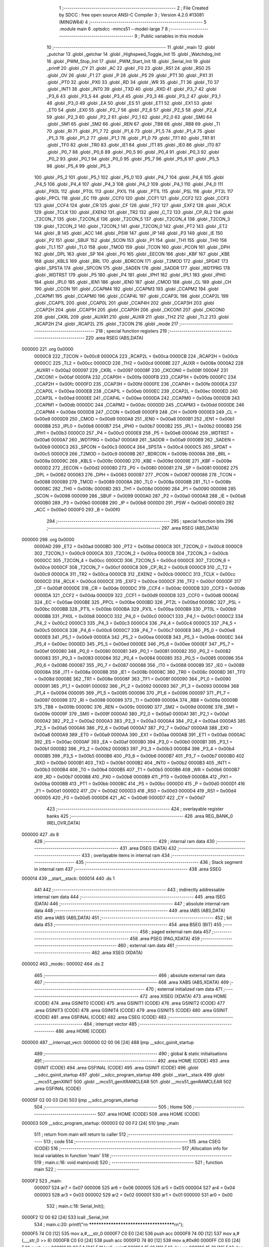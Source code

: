                                       1 ;--------------------------------------------------------
                                      2 ; File Created by SDCC : free open source ANSI-C Compiler
                                      3 ; Version 4.2.0 #13081 (MINGW64)
                                      4 ;--------------------------------------------------------
                                      5 	.module main
                                      6 	.optsdcc -mmcs51 --model-large
                                      7 	
                                      8 ;--------------------------------------------------------
                                      9 ; Public variables in this module
                                     10 ;--------------------------------------------------------
                                     11 	.globl _main
                                     12 	.globl _putchar
                                     13 	.globl _getchar
                                     14 	.globl _Highspeed_Toggle_Init
                                     15 	.globl _Watchdog_Init
                                     16 	.globl _PWM_Stop_Init
                                     17 	.globl _PWM_Start_Init
                                     18 	.globl _Serial_Init
                                     19 	.globl _printf
                                     20 	.globl _CY
                                     21 	.globl _AC
                                     22 	.globl _F0
                                     23 	.globl _RS1
                                     24 	.globl _RS0
                                     25 	.globl _OV
                                     26 	.globl _F1
                                     27 	.globl _P
                                     28 	.globl _PS
                                     29 	.globl _PT1
                                     30 	.globl _PX1
                                     31 	.globl _PT0
                                     32 	.globl _PX0
                                     33 	.globl _RD
                                     34 	.globl _WR
                                     35 	.globl _T1
                                     36 	.globl _T0
                                     37 	.globl _INT1
                                     38 	.globl _INT0
                                     39 	.globl _TXD
                                     40 	.globl _RXD
                                     41 	.globl _P3_7
                                     42 	.globl _P3_6
                                     43 	.globl _P3_5
                                     44 	.globl _P3_4
                                     45 	.globl _P3_3
                                     46 	.globl _P3_2
                                     47 	.globl _P3_1
                                     48 	.globl _P3_0
                                     49 	.globl _EA
                                     50 	.globl _ES
                                     51 	.globl _ET1
                                     52 	.globl _EX1
                                     53 	.globl _ET0
                                     54 	.globl _EX0
                                     55 	.globl _P2_7
                                     56 	.globl _P2_6
                                     57 	.globl _P2_5
                                     58 	.globl _P2_4
                                     59 	.globl _P2_3
                                     60 	.globl _P2_2
                                     61 	.globl _P2_1
                                     62 	.globl _P2_0
                                     63 	.globl _SM0
                                     64 	.globl _SM1
                                     65 	.globl _SM2
                                     66 	.globl _REN
                                     67 	.globl _TB8
                                     68 	.globl _RB8
                                     69 	.globl _TI
                                     70 	.globl _RI
                                     71 	.globl _P1_7
                                     72 	.globl _P1_6
                                     73 	.globl _P1_5
                                     74 	.globl _P1_4
                                     75 	.globl _P1_3
                                     76 	.globl _P1_2
                                     77 	.globl _P1_1
                                     78 	.globl _P1_0
                                     79 	.globl _TF1
                                     80 	.globl _TR1
                                     81 	.globl _TF0
                                     82 	.globl _TR0
                                     83 	.globl _IE1
                                     84 	.globl _IT1
                                     85 	.globl _IE0
                                     86 	.globl _IT0
                                     87 	.globl _P0_7
                                     88 	.globl _P0_6
                                     89 	.globl _P0_5
                                     90 	.globl _P0_4
                                     91 	.globl _P0_3
                                     92 	.globl _P0_2
                                     93 	.globl _P0_1
                                     94 	.globl _P0_0
                                     95 	.globl _P5_7
                                     96 	.globl _P5_6
                                     97 	.globl _P5_5
                                     98 	.globl _P5_4
                                     99 	.globl _P5_3
                                    100 	.globl _P5_2
                                    101 	.globl _P5_1
                                    102 	.globl _P5_0
                                    103 	.globl _P4_7
                                    104 	.globl _P4_6
                                    105 	.globl _P4_5
                                    106 	.globl _P4_4
                                    107 	.globl _P4_3
                                    108 	.globl _P4_2
                                    109 	.globl _P4_1
                                    110 	.globl _P4_0
                                    111 	.globl _PX0L
                                    112 	.globl _PT0L
                                    113 	.globl _PX1L
                                    114 	.globl _PT1L
                                    115 	.globl _PSL
                                    116 	.globl _PT2L
                                    117 	.globl _PPCL
                                    118 	.globl _EC
                                    119 	.globl _CCF0
                                    120 	.globl _CCF1
                                    121 	.globl _CCF2
                                    122 	.globl _CCF3
                                    123 	.globl _CCF4
                                    124 	.globl _CR
                                    125 	.globl _CF
                                    126 	.globl _TF2
                                    127 	.globl _EXF2
                                    128 	.globl _RCLK
                                    129 	.globl _TCLK
                                    130 	.globl _EXEN2
                                    131 	.globl _TR2
                                    132 	.globl _C_T2
                                    133 	.globl _CP_RL2
                                    134 	.globl _T2CON_7
                                    135 	.globl _T2CON_6
                                    136 	.globl _T2CON_5
                                    137 	.globl _T2CON_4
                                    138 	.globl _T2CON_3
                                    139 	.globl _T2CON_2
                                    140 	.globl _T2CON_1
                                    141 	.globl _T2CON_0
                                    142 	.globl _PT2
                                    143 	.globl _ET2
                                    144 	.globl _B
                                    145 	.globl _ACC
                                    146 	.globl _PSW
                                    147 	.globl _IP
                                    148 	.globl _P3
                                    149 	.globl _IE
                                    150 	.globl _P2
                                    151 	.globl _SBUF
                                    152 	.globl _SCON
                                    153 	.globl _P1
                                    154 	.globl _TH1
                                    155 	.globl _TH0
                                    156 	.globl _TL1
                                    157 	.globl _TL0
                                    158 	.globl _TMOD
                                    159 	.globl _TCON
                                    160 	.globl _PCON
                                    161 	.globl _DPH
                                    162 	.globl _DPL
                                    163 	.globl _SP
                                    164 	.globl _P0
                                    165 	.globl _EECON
                                    166 	.globl _KBF
                                    167 	.globl _KBE
                                    168 	.globl _KBLS
                                    169 	.globl _BRL
                                    170 	.globl _BDRCON
                                    171 	.globl _T2MOD
                                    172 	.globl _SPDAT
                                    173 	.globl _SPSTA
                                    174 	.globl _SPCON
                                    175 	.globl _SADEN
                                    176 	.globl _SADDR
                                    177 	.globl _WDTPRG
                                    178 	.globl _WDTRST
                                    179 	.globl _P5
                                    180 	.globl _P4
                                    181 	.globl _IPH1
                                    182 	.globl _IPL1
                                    183 	.globl _IPH0
                                    184 	.globl _IPL0
                                    185 	.globl _IEN1
                                    186 	.globl _IEN0
                                    187 	.globl _CMOD
                                    188 	.globl _CL
                                    189 	.globl _CH
                                    190 	.globl _CCON
                                    191 	.globl _CCAPM4
                                    192 	.globl _CCAPM3
                                    193 	.globl _CCAPM2
                                    194 	.globl _CCAPM1
                                    195 	.globl _CCAPM0
                                    196 	.globl _CCAP4L
                                    197 	.globl _CCAP3L
                                    198 	.globl _CCAP2L
                                    199 	.globl _CCAP1L
                                    200 	.globl _CCAP0L
                                    201 	.globl _CCAP4H
                                    202 	.globl _CCAP3H
                                    203 	.globl _CCAP2H
                                    204 	.globl _CCAP1H
                                    205 	.globl _CCAP0H
                                    206 	.globl _CKCON1
                                    207 	.globl _CKCON0
                                    208 	.globl _CKRL
                                    209 	.globl _AUXR1
                                    210 	.globl _AUXR
                                    211 	.globl _TH2
                                    212 	.globl _TL2
                                    213 	.globl _RCAP2H
                                    214 	.globl _RCAP2L
                                    215 	.globl _T2CON
                                    216 	.globl _mode
                                    217 ;--------------------------------------------------------
                                    218 ; special function registers
                                    219 ;--------------------------------------------------------
                                    220 	.area RSEG    (ABS,DATA)
      000000                        221 	.org 0x0000
                           0000C8   222 _T2CON	=	0x00c8
                           0000CA   223 _RCAP2L	=	0x00ca
                           0000CB   224 _RCAP2H	=	0x00cb
                           0000CC   225 _TL2	=	0x00cc
                           0000CD   226 _TH2	=	0x00cd
                           00008E   227 _AUXR	=	0x008e
                           0000A2   228 _AUXR1	=	0x00a2
                           000097   229 _CKRL	=	0x0097
                           00008F   230 _CKCON0	=	0x008f
                           0000AF   231 _CKCON1	=	0x00af
                           0000FA   232 _CCAP0H	=	0x00fa
                           0000FB   233 _CCAP1H	=	0x00fb
                           0000FC   234 _CCAP2H	=	0x00fc
                           0000FD   235 _CCAP3H	=	0x00fd
                           0000FE   236 _CCAP4H	=	0x00fe
                           0000EA   237 _CCAP0L	=	0x00ea
                           0000EB   238 _CCAP1L	=	0x00eb
                           0000EC   239 _CCAP2L	=	0x00ec
                           0000ED   240 _CCAP3L	=	0x00ed
                           0000EE   241 _CCAP4L	=	0x00ee
                           0000DA   242 _CCAPM0	=	0x00da
                           0000DB   243 _CCAPM1	=	0x00db
                           0000DC   244 _CCAPM2	=	0x00dc
                           0000DD   245 _CCAPM3	=	0x00dd
                           0000DE   246 _CCAPM4	=	0x00de
                           0000D8   247 _CCON	=	0x00d8
                           0000F9   248 _CH	=	0x00f9
                           0000E9   249 _CL	=	0x00e9
                           0000D9   250 _CMOD	=	0x00d9
                           0000A8   251 _IEN0	=	0x00a8
                           0000B1   252 _IEN1	=	0x00b1
                           0000B8   253 _IPL0	=	0x00b8
                           0000B7   254 _IPH0	=	0x00b7
                           0000B2   255 _IPL1	=	0x00b2
                           0000B3   256 _IPH1	=	0x00b3
                           0000C0   257 _P4	=	0x00c0
                           0000E8   258 _P5	=	0x00e8
                           0000A6   259 _WDTRST	=	0x00a6
                           0000A7   260 _WDTPRG	=	0x00a7
                           0000A9   261 _SADDR	=	0x00a9
                           0000B9   262 _SADEN	=	0x00b9
                           0000C3   263 _SPCON	=	0x00c3
                           0000C4   264 _SPSTA	=	0x00c4
                           0000C5   265 _SPDAT	=	0x00c5
                           0000C9   266 _T2MOD	=	0x00c9
                           00009B   267 _BDRCON	=	0x009b
                           00009A   268 _BRL	=	0x009a
                           00009C   269 _KBLS	=	0x009c
                           00009D   270 _KBE	=	0x009d
                           00009E   271 _KBF	=	0x009e
                           0000D2   272 _EECON	=	0x00d2
                           000080   273 _P0	=	0x0080
                           000081   274 _SP	=	0x0081
                           000082   275 _DPL	=	0x0082
                           000083   276 _DPH	=	0x0083
                           000087   277 _PCON	=	0x0087
                           000088   278 _TCON	=	0x0088
                           000089   279 _TMOD	=	0x0089
                           00008A   280 _TL0	=	0x008a
                           00008B   281 _TL1	=	0x008b
                           00008C   282 _TH0	=	0x008c
                           00008D   283 _TH1	=	0x008d
                           000090   284 _P1	=	0x0090
                           000098   285 _SCON	=	0x0098
                           000099   286 _SBUF	=	0x0099
                           0000A0   287 _P2	=	0x00a0
                           0000A8   288 _IE	=	0x00a8
                           0000B0   289 _P3	=	0x00b0
                           0000B8   290 _IP	=	0x00b8
                           0000D0   291 _PSW	=	0x00d0
                           0000E0   292 _ACC	=	0x00e0
                           0000F0   293 _B	=	0x00f0
                                    294 ;--------------------------------------------------------
                                    295 ; special function bits
                                    296 ;--------------------------------------------------------
                                    297 	.area RSEG    (ABS,DATA)
      000000                        298 	.org 0x0000
                           0000AD   299 _ET2	=	0x00ad
                           0000BD   300 _PT2	=	0x00bd
                           0000C8   301 _T2CON_0	=	0x00c8
                           0000C9   302 _T2CON_1	=	0x00c9
                           0000CA   303 _T2CON_2	=	0x00ca
                           0000CB   304 _T2CON_3	=	0x00cb
                           0000CC   305 _T2CON_4	=	0x00cc
                           0000CD   306 _T2CON_5	=	0x00cd
                           0000CE   307 _T2CON_6	=	0x00ce
                           0000CF   308 _T2CON_7	=	0x00cf
                           0000C8   309 _CP_RL2	=	0x00c8
                           0000C9   310 _C_T2	=	0x00c9
                           0000CA   311 _TR2	=	0x00ca
                           0000CB   312 _EXEN2	=	0x00cb
                           0000CC   313 _TCLK	=	0x00cc
                           0000CD   314 _RCLK	=	0x00cd
                           0000CE   315 _EXF2	=	0x00ce
                           0000CF   316 _TF2	=	0x00cf
                           0000DF   317 _CF	=	0x00df
                           0000DE   318 _CR	=	0x00de
                           0000DC   319 _CCF4	=	0x00dc
                           0000DB   320 _CCF3	=	0x00db
                           0000DA   321 _CCF2	=	0x00da
                           0000D9   322 _CCF1	=	0x00d9
                           0000D8   323 _CCF0	=	0x00d8
                           0000AE   324 _EC	=	0x00ae
                           0000BE   325 _PPCL	=	0x00be
                           0000BD   326 _PT2L	=	0x00bd
                           0000BC   327 _PSL	=	0x00bc
                           0000BB   328 _PT1L	=	0x00bb
                           0000BA   329 _PX1L	=	0x00ba
                           0000B9   330 _PT0L	=	0x00b9
                           0000B8   331 _PX0L	=	0x00b8
                           0000C0   332 _P4_0	=	0x00c0
                           0000C1   333 _P4_1	=	0x00c1
                           0000C2   334 _P4_2	=	0x00c2
                           0000C3   335 _P4_3	=	0x00c3
                           0000C4   336 _P4_4	=	0x00c4
                           0000C5   337 _P4_5	=	0x00c5
                           0000C6   338 _P4_6	=	0x00c6
                           0000C7   339 _P4_7	=	0x00c7
                           0000E8   340 _P5_0	=	0x00e8
                           0000E9   341 _P5_1	=	0x00e9
                           0000EA   342 _P5_2	=	0x00ea
                           0000EB   343 _P5_3	=	0x00eb
                           0000EC   344 _P5_4	=	0x00ec
                           0000ED   345 _P5_5	=	0x00ed
                           0000EE   346 _P5_6	=	0x00ee
                           0000EF   347 _P5_7	=	0x00ef
                           000080   348 _P0_0	=	0x0080
                           000081   349 _P0_1	=	0x0081
                           000082   350 _P0_2	=	0x0082
                           000083   351 _P0_3	=	0x0083
                           000084   352 _P0_4	=	0x0084
                           000085   353 _P0_5	=	0x0085
                           000086   354 _P0_6	=	0x0086
                           000087   355 _P0_7	=	0x0087
                           000088   356 _IT0	=	0x0088
                           000089   357 _IE0	=	0x0089
                           00008A   358 _IT1	=	0x008a
                           00008B   359 _IE1	=	0x008b
                           00008C   360 _TR0	=	0x008c
                           00008D   361 _TF0	=	0x008d
                           00008E   362 _TR1	=	0x008e
                           00008F   363 _TF1	=	0x008f
                           000090   364 _P1_0	=	0x0090
                           000091   365 _P1_1	=	0x0091
                           000092   366 _P1_2	=	0x0092
                           000093   367 _P1_3	=	0x0093
                           000094   368 _P1_4	=	0x0094
                           000095   369 _P1_5	=	0x0095
                           000096   370 _P1_6	=	0x0096
                           000097   371 _P1_7	=	0x0097
                           000098   372 _RI	=	0x0098
                           000099   373 _TI	=	0x0099
                           00009A   374 _RB8	=	0x009a
                           00009B   375 _TB8	=	0x009b
                           00009C   376 _REN	=	0x009c
                           00009D   377 _SM2	=	0x009d
                           00009E   378 _SM1	=	0x009e
                           00009F   379 _SM0	=	0x009f
                           0000A0   380 _P2_0	=	0x00a0
                           0000A1   381 _P2_1	=	0x00a1
                           0000A2   382 _P2_2	=	0x00a2
                           0000A3   383 _P2_3	=	0x00a3
                           0000A4   384 _P2_4	=	0x00a4
                           0000A5   385 _P2_5	=	0x00a5
                           0000A6   386 _P2_6	=	0x00a6
                           0000A7   387 _P2_7	=	0x00a7
                           0000A8   388 _EX0	=	0x00a8
                           0000A9   389 _ET0	=	0x00a9
                           0000AA   390 _EX1	=	0x00aa
                           0000AB   391 _ET1	=	0x00ab
                           0000AC   392 _ES	=	0x00ac
                           0000AF   393 _EA	=	0x00af
                           0000B0   394 _P3_0	=	0x00b0
                           0000B1   395 _P3_1	=	0x00b1
                           0000B2   396 _P3_2	=	0x00b2
                           0000B3   397 _P3_3	=	0x00b3
                           0000B4   398 _P3_4	=	0x00b4
                           0000B5   399 _P3_5	=	0x00b5
                           0000B6   400 _P3_6	=	0x00b6
                           0000B7   401 _P3_7	=	0x00b7
                           0000B0   402 _RXD	=	0x00b0
                           0000B1   403 _TXD	=	0x00b1
                           0000B2   404 _INT0	=	0x00b2
                           0000B3   405 _INT1	=	0x00b3
                           0000B4   406 _T0	=	0x00b4
                           0000B5   407 _T1	=	0x00b5
                           0000B6   408 _WR	=	0x00b6
                           0000B7   409 _RD	=	0x00b7
                           0000B8   410 _PX0	=	0x00b8
                           0000B9   411 _PT0	=	0x00b9
                           0000BA   412 _PX1	=	0x00ba
                           0000BB   413 _PT1	=	0x00bb
                           0000BC   414 _PS	=	0x00bc
                           0000D0   415 _P	=	0x00d0
                           0000D1   416 _F1	=	0x00d1
                           0000D2   417 _OV	=	0x00d2
                           0000D3   418 _RS0	=	0x00d3
                           0000D4   419 _RS1	=	0x00d4
                           0000D5   420 _F0	=	0x00d5
                           0000D6   421 _AC	=	0x00d6
                           0000D7   422 _CY	=	0x00d7
                                    423 ;--------------------------------------------------------
                                    424 ; overlayable register banks
                                    425 ;--------------------------------------------------------
                                    426 	.area REG_BANK_0	(REL,OVR,DATA)
      000000                        427 	.ds 8
                                    428 ;--------------------------------------------------------
                                    429 ; internal ram data
                                    430 ;--------------------------------------------------------
                                    431 	.area DSEG    (DATA)
                                    432 ;--------------------------------------------------------
                                    433 ; overlayable items in internal ram
                                    434 ;--------------------------------------------------------
                                    435 ;--------------------------------------------------------
                                    436 ; Stack segment in internal ram
                                    437 ;--------------------------------------------------------
                                    438 	.area	SSEG
      000014                        439 __start__stack:
      000014                        440 	.ds	1
                                    441 
                                    442 ;--------------------------------------------------------
                                    443 ; indirectly addressable internal ram data
                                    444 ;--------------------------------------------------------
                                    445 	.area ISEG    (DATA)
                                    446 ;--------------------------------------------------------
                                    447 ; absolute internal ram data
                                    448 ;--------------------------------------------------------
                                    449 	.area IABS    (ABS,DATA)
                                    450 	.area IABS    (ABS,DATA)
                                    451 ;--------------------------------------------------------
                                    452 ; bit data
                                    453 ;--------------------------------------------------------
                                    454 	.area BSEG    (BIT)
                                    455 ;--------------------------------------------------------
                                    456 ; paged external ram data
                                    457 ;--------------------------------------------------------
                                    458 	.area PSEG    (PAG,XDATA)
                                    459 ;--------------------------------------------------------
                                    460 ; external ram data
                                    461 ;--------------------------------------------------------
                                    462 	.area XSEG    (XDATA)
      000002                        463 _mode::
      000002                        464 	.ds 2
                                    465 ;--------------------------------------------------------
                                    466 ; absolute external ram data
                                    467 ;--------------------------------------------------------
                                    468 	.area XABS    (ABS,XDATA)
                                    469 ;--------------------------------------------------------
                                    470 ; external initialized ram data
                                    471 ;--------------------------------------------------------
                                    472 	.area XISEG   (XDATA)
                                    473 	.area HOME    (CODE)
                                    474 	.area GSINIT0 (CODE)
                                    475 	.area GSINIT1 (CODE)
                                    476 	.area GSINIT2 (CODE)
                                    477 	.area GSINIT3 (CODE)
                                    478 	.area GSINIT4 (CODE)
                                    479 	.area GSINIT5 (CODE)
                                    480 	.area GSINIT  (CODE)
                                    481 	.area GSFINAL (CODE)
                                    482 	.area CSEG    (CODE)
                                    483 ;--------------------------------------------------------
                                    484 ; interrupt vector
                                    485 ;--------------------------------------------------------
                                    486 	.area HOME    (CODE)
      000000                        487 __interrupt_vect:
      000000 02 00 06         [24]  488 	ljmp	__sdcc_gsinit_startup
                                    489 ;--------------------------------------------------------
                                    490 ; global & static initialisations
                                    491 ;--------------------------------------------------------
                                    492 	.area HOME    (CODE)
                                    493 	.area GSINIT  (CODE)
                                    494 	.area GSFINAL (CODE)
                                    495 	.area GSINIT  (CODE)
                                    496 	.globl __sdcc_gsinit_startup
                                    497 	.globl __sdcc_program_startup
                                    498 	.globl __start__stack
                                    499 	.globl __mcs51_genXINIT
                                    500 	.globl __mcs51_genXRAMCLEAR
                                    501 	.globl __mcs51_genRAMCLEAR
                                    502 	.area GSFINAL (CODE)
      00005F 02 00 03         [24]  503 	ljmp	__sdcc_program_startup
                                    504 ;--------------------------------------------------------
                                    505 ; Home
                                    506 ;--------------------------------------------------------
                                    507 	.area HOME    (CODE)
                                    508 	.area HOME    (CODE)
      000003                        509 __sdcc_program_startup:
      000003 02 00 F2         [24]  510 	ljmp	_main
                                    511 ;	return from main will return to caller
                                    512 ;--------------------------------------------------------
                                    513 ; code
                                    514 ;--------------------------------------------------------
                                    515 	.area CSEG    (CODE)
                                    516 ;------------------------------------------------------------
                                    517 ;Allocation info for local variables in function 'main'
                                    518 ;------------------------------------------------------------
                                    519 ;	main.c:16: void main(void)
                                    520 ;	-----------------------------------------
                                    521 ;	 function main
                                    522 ;	-----------------------------------------
      0000F2                        523 _main:
                           000007   524 	ar7 = 0x07
                           000006   525 	ar6 = 0x06
                           000005   526 	ar5 = 0x05
                           000004   527 	ar4 = 0x04
                           000003   528 	ar3 = 0x03
                           000002   529 	ar2 = 0x02
                           000001   530 	ar1 = 0x01
                           000000   531 	ar0 = 0x00
                                    532 ;	main.c:18: Serial_Init();
      0000F2 12 00 62         [24]  533 	lcall	_Serial_Init
                                    534 ;	main.c:20: printf("\r\n ***************************************\r\n");
      0000F5 74 C0            [12]  535 	mov	a,#___str_0
      0000F7 C0 E0            [24]  536 	push	acc
      0000F9 74 0D            [12]  537 	mov	a,#(___str_0 >> 8)
      0000FB C0 E0            [24]  538 	push	acc
      0000FD 74 80            [12]  539 	mov	a,#0x80
      0000FF C0 E0            [24]  540 	push	acc
      000101 12 03 54         [24]  541 	lcall	_printf
      000104 15 81            [12]  542 	dec	sp
      000106 15 81            [12]  543 	dec	sp
      000108 15 81            [12]  544 	dec	sp
                                    545 ;	main.c:21: printf("\r\n Press 1 to start PWM signal\r\n");
      00010A 74 ED            [12]  546 	mov	a,#___str_1
      00010C C0 E0            [24]  547 	push	acc
      00010E 74 0D            [12]  548 	mov	a,#(___str_1 >> 8)
      000110 C0 E0            [24]  549 	push	acc
      000112 74 80            [12]  550 	mov	a,#0x80
      000114 C0 E0            [24]  551 	push	acc
      000116 12 03 54         [24]  552 	lcall	_printf
      000119 15 81            [12]  553 	dec	sp
      00011B 15 81            [12]  554 	dec	sp
      00011D 15 81            [12]  555 	dec	sp
                                    556 ;	main.c:22: printf("\r\n Press 2 to stop PWM signal\r\n");
      00011F 74 0E            [12]  557 	mov	a,#___str_2
      000121 C0 E0            [24]  558 	push	acc
      000123 74 0E            [12]  559 	mov	a,#(___str_2 >> 8)
      000125 C0 E0            [24]  560 	push	acc
      000127 74 80            [12]  561 	mov	a,#0x80
      000129 C0 E0            [24]  562 	push	acc
      00012B 12 03 54         [24]  563 	lcall	_printf
      00012E 15 81            [12]  564 	dec	sp
      000130 15 81            [12]  565 	dec	sp
      000132 15 81            [12]  566 	dec	sp
                                    567 ;	main.c:23: printf("\r\n Press 3 to start Watch Dog Timer\r\n");
      000134 74 2E            [12]  568 	mov	a,#___str_3
      000136 C0 E0            [24]  569 	push	acc
      000138 74 0E            [12]  570 	mov	a,#(___str_3 >> 8)
      00013A C0 E0            [24]  571 	push	acc
      00013C 74 80            [12]  572 	mov	a,#0x80
      00013E C0 E0            [24]  573 	push	acc
      000140 12 03 54         [24]  574 	lcall	_printf
      000143 15 81            [12]  575 	dec	sp
      000145 15 81            [12]  576 	dec	sp
      000147 15 81            [12]  577 	dec	sp
                                    578 ;	main.c:24: printf("\r\n Press 4 to set the minimum frequency\r\n"); //1.8
      000149 74 54            [12]  579 	mov	a,#___str_4
      00014B C0 E0            [24]  580 	push	acc
      00014D 74 0E            [12]  581 	mov	a,#(___str_4 >> 8)
      00014F C0 E0            [24]  582 	push	acc
      000151 74 80            [12]  583 	mov	a,#0x80
      000153 C0 E0            [24]  584 	push	acc
      000155 12 03 54         [24]  585 	lcall	_printf
      000158 15 81            [12]  586 	dec	sp
      00015A 15 81            [12]  587 	dec	sp
      00015C 15 81            [12]  588 	dec	sp
                                    589 ;	main.c:25: printf("\r\n Press 5 to set the maximum frequency\r\n");
      00015E 74 7E            [12]  590 	mov	a,#___str_5
      000160 C0 E0            [24]  591 	push	acc
      000162 74 0E            [12]  592 	mov	a,#(___str_5 >> 8)
      000164 C0 E0            [24]  593 	push	acc
      000166 74 80            [12]  594 	mov	a,#0x80
      000168 C0 E0            [24]  595 	push	acc
      00016A 12 03 54         [24]  596 	lcall	_printf
      00016D 15 81            [12]  597 	dec	sp
      00016F 15 81            [12]  598 	dec	sp
      000171 15 81            [12]  599 	dec	sp
                                    600 ;	main.c:26: printf("\r\n Press 6 to go to Idle Mode\r\n"); //
      000173 74 A8            [12]  601 	mov	a,#___str_6
      000175 C0 E0            [24]  602 	push	acc
      000177 74 0E            [12]  603 	mov	a,#(___str_6 >> 8)
      000179 C0 E0            [24]  604 	push	acc
      00017B 74 80            [12]  605 	mov	a,#0x80
      00017D C0 E0            [24]  606 	push	acc
      00017F 12 03 54         [24]  607 	lcall	_printf
      000182 15 81            [12]  608 	dec	sp
      000184 15 81            [12]  609 	dec	sp
      000186 15 81            [12]  610 	dec	sp
                                    611 ;	main.c:27: printf("\r\n Press 7 to set to Power Down Mode\r\n");
      000188 74 C8            [12]  612 	mov	a,#___str_7
      00018A C0 E0            [24]  613 	push	acc
      00018C 74 0E            [12]  614 	mov	a,#(___str_7 >> 8)
      00018E C0 E0            [24]  615 	push	acc
      000190 74 80            [12]  616 	mov	a,#0x80
      000192 C0 E0            [24]  617 	push	acc
      000194 12 03 54         [24]  618 	lcall	_printf
      000197 15 81            [12]  619 	dec	sp
      000199 15 81            [12]  620 	dec	sp
      00019B 15 81            [12]  621 	dec	sp
                                    622 ;	main.c:28: printf("\r\n Press 8 to set to High Speed Mode\r\n");
      00019D 74 EF            [12]  623 	mov	a,#___str_8
      00019F C0 E0            [24]  624 	push	acc
      0001A1 74 0E            [12]  625 	mov	a,#(___str_8 >> 8)
      0001A3 C0 E0            [24]  626 	push	acc
      0001A5 74 80            [12]  627 	mov	a,#0x80
      0001A7 C0 E0            [24]  628 	push	acc
      0001A9 12 03 54         [24]  629 	lcall	_printf
      0001AC 15 81            [12]  630 	dec	sp
      0001AE 15 81            [12]  631 	dec	sp
      0001B0 15 81            [12]  632 	dec	sp
                                    633 ;	main.c:29: printf("\r\n ***************************************\r\n");
      0001B2 74 C0            [12]  634 	mov	a,#___str_0
      0001B4 C0 E0            [24]  635 	push	acc
      0001B6 74 0D            [12]  636 	mov	a,#(___str_0 >> 8)
      0001B8 C0 E0            [24]  637 	push	acc
      0001BA 74 80            [12]  638 	mov	a,#0x80
      0001BC C0 E0            [24]  639 	push	acc
      0001BE 12 03 54         [24]  640 	lcall	_printf
      0001C1 15 81            [12]  641 	dec	sp
      0001C3 15 81            [12]  642 	dec	sp
      0001C5 15 81            [12]  643 	dec	sp
                                    644 ;	main.c:32: while(1)
      0001C7                        645 00111$:
                                    646 ;	main.c:35: CKCON0 = 0X1F;
      0001C7 75 8F 1F         [24]  647 	mov	_CKCON0,#0x1f
                                    648 ;	main.c:36: mode = getchar();
      0001CA 12 00 C5         [24]  649 	lcall	_getchar
      0001CD AE 82            [24]  650 	mov	r6,dpl
      0001CF AF 83            [24]  651 	mov	r7,dph
      0001D1 90 00 02         [24]  652 	mov	dptr,#_mode
      0001D4 EE               [12]  653 	mov	a,r6
      0001D5 F0               [24]  654 	movx	@dptr,a
      0001D6 EF               [12]  655 	mov	a,r7
      0001D7 A3               [24]  656 	inc	dptr
      0001D8 F0               [24]  657 	movx	@dptr,a
                                    658 ;	main.c:37: putchar(mode);
      0001D9 8E 82            [24]  659 	mov	dpl,r6
      0001DB 8F 83            [24]  660 	mov	dph,r7
      0001DD 12 00 D3         [24]  661 	lcall	_putchar
                                    662 ;	main.c:39: switch(mode)
      0001E0 90 00 02         [24]  663 	mov	dptr,#_mode
      0001E3 E0               [24]  664 	movx	a,@dptr
      0001E4 FE               [12]  665 	mov	r6,a
      0001E5 A3               [24]  666 	inc	dptr
      0001E6 E0               [24]  667 	movx	a,@dptr
      0001E7 FF               [12]  668 	mov	r7,a
      0001E8 C3               [12]  669 	clr	c
      0001E9 EE               [12]  670 	mov	a,r6
      0001EA 94 31            [12]  671 	subb	a,#0x31
      0001EC EF               [12]  672 	mov	a,r7
      0001ED 64 80            [12]  673 	xrl	a,#0x80
      0001EF 94 80            [12]  674 	subb	a,#0x80
      0001F1 50 03            [24]  675 	jnc	00127$
      0001F3 02 02 FA         [24]  676 	ljmp	00109$
      0001F6                        677 00127$:
      0001F6 C3               [12]  678 	clr	c
      0001F7 74 38            [12]  679 	mov	a,#0x38
      0001F9 9E               [12]  680 	subb	a,r6
      0001FA 74 80            [12]  681 	mov	a,#(0x00 ^ 0x80)
      0001FC 8F F0            [24]  682 	mov	b,r7
      0001FE 63 F0 80         [24]  683 	xrl	b,#0x80
      000201 95 F0            [12]  684 	subb	a,b
      000203 50 03            [24]  685 	jnc	00128$
      000205 02 02 FA         [24]  686 	ljmp	00109$
      000208                        687 00128$:
      000208 EE               [12]  688 	mov	a,r6
      000209 24 CF            [12]  689 	add	a,#0xcf
      00020B FE               [12]  690 	mov	r6,a
      00020C 24 0A            [12]  691 	add	a,#(00129$-3-.)
      00020E 83               [24]  692 	movc	a,@a+pc
      00020F F5 82            [12]  693 	mov	dpl,a
      000211 EE               [12]  694 	mov	a,r6
      000212 24 0C            [12]  695 	add	a,#(00130$-3-.)
      000214 83               [24]  696 	movc	a,@a+pc
      000215 F5 83            [12]  697 	mov	dph,a
      000217 E4               [12]  698 	clr	a
      000218 73               [24]  699 	jmp	@a+dptr
      000219                        700 00129$:
      000219 29                     701 	.db	00101$
      00021A 44                     702 	.db	00102$
      00021B 5F                     703 	.db	00103$
      00021C 7A                     704 	.db	00104$
      00021D 94                     705 	.db	00105$
      00021E AE                     706 	.db	00106$
      00021F C8                     707 	.db	00107$
      000220 E2                     708 	.db	00108$
      000221                        709 00130$:
      000221 02                     710 	.db	00101$>>8
      000222 02                     711 	.db	00102$>>8
      000223 02                     712 	.db	00103$>>8
      000224 02                     713 	.db	00104$>>8
      000225 02                     714 	.db	00105$>>8
      000226 02                     715 	.db	00106$>>8
      000227 02                     716 	.db	00107$>>8
      000228 02                     717 	.db	00108$>>8
                                    718 ;	main.c:41: case '1':
      000229                        719 00101$:
                                    720 ;	main.c:42: printf("PWM Mode activated\r\n");
      000229 74 16            [12]  721 	mov	a,#___str_9
      00022B C0 E0            [24]  722 	push	acc
      00022D 74 0F            [12]  723 	mov	a,#(___str_9 >> 8)
      00022F C0 E0            [24]  724 	push	acc
      000231 74 80            [12]  725 	mov	a,#0x80
      000233 C0 E0            [24]  726 	push	acc
      000235 12 03 54         [24]  727 	lcall	_printf
      000238 15 81            [12]  728 	dec	sp
      00023A 15 81            [12]  729 	dec	sp
      00023C 15 81            [12]  730 	dec	sp
                                    731 ;	main.c:43: PWM_Start_Init();
      00023E 12 00 76         [24]  732 	lcall	_PWM_Start_Init
                                    733 ;	main.c:44: break;
      000241 02 02 FA         [24]  734 	ljmp	00109$
                                    735 ;	main.c:45: case '2':
      000244                        736 00102$:
                                    737 ;	main.c:46: printf("PWM Mode ended\r\n");
      000244 74 2B            [12]  738 	mov	a,#___str_10
      000246 C0 E0            [24]  739 	push	acc
      000248 74 0F            [12]  740 	mov	a,#(___str_10 >> 8)
      00024A C0 E0            [24]  741 	push	acc
      00024C 74 80            [12]  742 	mov	a,#0x80
      00024E C0 E0            [24]  743 	push	acc
      000250 12 03 54         [24]  744 	lcall	_printf
      000253 15 81            [12]  745 	dec	sp
      000255 15 81            [12]  746 	dec	sp
      000257 15 81            [12]  747 	dec	sp
                                    748 ;	main.c:47: PWM_Stop_Init();
      000259 12 00 8B         [24]  749 	lcall	_PWM_Stop_Init
                                    750 ;	main.c:48: break;
      00025C 02 02 FA         [24]  751 	ljmp	00109$
                                    752 ;	main.c:49: case '3':
      00025F                        753 00103$:
                                    754 ;	main.c:50: printf("Watchdog Timer activated\r\n");
      00025F 74 3C            [12]  755 	mov	a,#___str_11
      000261 C0 E0            [24]  756 	push	acc
      000263 74 0F            [12]  757 	mov	a,#(___str_11 >> 8)
      000265 C0 E0            [24]  758 	push	acc
      000267 74 80            [12]  759 	mov	a,#0x80
      000269 C0 E0            [24]  760 	push	acc
      00026B 12 03 54         [24]  761 	lcall	_printf
      00026E 15 81            [12]  762 	dec	sp
      000270 15 81            [12]  763 	dec	sp
      000272 15 81            [12]  764 	dec	sp
                                    765 ;	main.c:51: Watchdog_Init();
      000274 12 00 AF         [24]  766 	lcall	_Watchdog_Init
                                    767 ;	main.c:52: break;
      000277 02 02 FA         [24]  768 	ljmp	00109$
                                    769 ;	main.c:53: case '4':
      00027A                        770 00104$:
                                    771 ;	main.c:54: printf("Minimum Frequency set\r\n");
      00027A 74 57            [12]  772 	mov	a,#___str_12
      00027C C0 E0            [24]  773 	push	acc
      00027E 74 0F            [12]  774 	mov	a,#(___str_12 >> 8)
      000280 C0 E0            [24]  775 	push	acc
      000282 74 80            [12]  776 	mov	a,#0x80
      000284 C0 E0            [24]  777 	push	acc
      000286 12 03 54         [24]  778 	lcall	_printf
      000289 15 81            [12]  779 	dec	sp
      00028B 15 81            [12]  780 	dec	sp
      00028D 15 81            [12]  781 	dec	sp
                                    782 ;	main.c:55: CKRL = 0x00;
      00028F 75 97 00         [24]  783 	mov	_CKRL,#0x00
                                    784 ;	main.c:56: break;
                                    785 ;	main.c:57: case '5':
      000292 80 66            [24]  786 	sjmp	00109$
      000294                        787 00105$:
                                    788 ;	main.c:58: printf("Maximum Frequency set\r\n");
      000294 74 6F            [12]  789 	mov	a,#___str_13
      000296 C0 E0            [24]  790 	push	acc
      000298 74 0F            [12]  791 	mov	a,#(___str_13 >> 8)
      00029A C0 E0            [24]  792 	push	acc
      00029C 74 80            [12]  793 	mov	a,#0x80
      00029E C0 E0            [24]  794 	push	acc
      0002A0 12 03 54         [24]  795 	lcall	_printf
      0002A3 15 81            [12]  796 	dec	sp
      0002A5 15 81            [12]  797 	dec	sp
      0002A7 15 81            [12]  798 	dec	sp
                                    799 ;	main.c:59: CKRL = 0xFF;
      0002A9 75 97 FF         [24]  800 	mov	_CKRL,#0xff
                                    801 ;	main.c:60: break;
                                    802 ;	main.c:61: case '6':
      0002AC 80 4C            [24]  803 	sjmp	00109$
      0002AE                        804 00106$:
                                    805 ;	main.c:62: printf("Idle Mode activated\r\n");
      0002AE 74 87            [12]  806 	mov	a,#___str_14
      0002B0 C0 E0            [24]  807 	push	acc
      0002B2 74 0F            [12]  808 	mov	a,#(___str_14 >> 8)
      0002B4 C0 E0            [24]  809 	push	acc
      0002B6 74 80            [12]  810 	mov	a,#0x80
      0002B8 C0 E0            [24]  811 	push	acc
      0002BA 12 03 54         [24]  812 	lcall	_printf
      0002BD 15 81            [12]  813 	dec	sp
      0002BF 15 81            [12]  814 	dec	sp
      0002C1 15 81            [12]  815 	dec	sp
                                    816 ;	main.c:63: PCON = 0x01;
      0002C3 75 87 01         [24]  817 	mov	_PCON,#0x01
                                    818 ;	main.c:64: break;
                                    819 ;	main.c:65: case '7':
      0002C6 80 32            [24]  820 	sjmp	00109$
      0002C8                        821 00107$:
                                    822 ;	main.c:66: printf("Power Down Mode activated\r\n");
      0002C8 74 9D            [12]  823 	mov	a,#___str_15
      0002CA C0 E0            [24]  824 	push	acc
      0002CC 74 0F            [12]  825 	mov	a,#(___str_15 >> 8)
      0002CE C0 E0            [24]  826 	push	acc
      0002D0 74 80            [12]  827 	mov	a,#0x80
      0002D2 C0 E0            [24]  828 	push	acc
      0002D4 12 03 54         [24]  829 	lcall	_printf
      0002D7 15 81            [12]  830 	dec	sp
      0002D9 15 81            [12]  831 	dec	sp
      0002DB 15 81            [12]  832 	dec	sp
                                    833 ;	main.c:67: PCON = 0x02;
      0002DD 75 87 02         [24]  834 	mov	_PCON,#0x02
                                    835 ;	main.c:68: break;
                                    836 ;	main.c:69: case '8':
      0002E0 80 18            [24]  837 	sjmp	00109$
      0002E2                        838 00108$:
                                    839 ;	main.c:70: printf("High Speed Mode activated\r\n");
      0002E2 74 B9            [12]  840 	mov	a,#___str_16
      0002E4 C0 E0            [24]  841 	push	acc
      0002E6 74 0F            [12]  842 	mov	a,#(___str_16 >> 8)
      0002E8 C0 E0            [24]  843 	push	acc
      0002EA 74 80            [12]  844 	mov	a,#0x80
      0002EC C0 E0            [24]  845 	push	acc
      0002EE 12 03 54         [24]  846 	lcall	_printf
      0002F1 15 81            [12]  847 	dec	sp
      0002F3 15 81            [12]  848 	dec	sp
      0002F5 15 81            [12]  849 	dec	sp
                                    850 ;	main.c:71: Highspeed_Toggle_Init();
      0002F7 12 00 9A         [24]  851 	lcall	_Highspeed_Toggle_Init
                                    852 ;	main.c:74: }
      0002FA                        853 00109$:
                                    854 ;	main.c:75: mode ='0';//clearing modes
      0002FA 90 00 02         [24]  855 	mov	dptr,#_mode
      0002FD 74 30            [12]  856 	mov	a,#0x30
      0002FF F0               [24]  857 	movx	@dptr,a
      000300 E4               [12]  858 	clr	a
      000301 A3               [24]  859 	inc	dptr
      000302 F0               [24]  860 	movx	@dptr,a
                                    861 ;	main.c:77: }
      000303 02 01 C7         [24]  862 	ljmp	00111$
                                    863 	.area CSEG    (CODE)
                                    864 	.area CONST   (CODE)
                                    865 	.area CONST   (CODE)
      000DC0                        866 ___str_0:
      000DC0 0D                     867 	.db 0x0d
      000DC1 0A                     868 	.db 0x0a
      000DC2 20 2A 2A 2A 2A 2A 2A   869 	.ascii " ***************************************"
             2A 2A 2A 2A 2A 2A 2A
             2A 2A 2A 2A 2A 2A 2A
             2A 2A 2A 2A 2A 2A 2A
             2A 2A 2A 2A 2A 2A 2A
             2A 2A 2A 2A 2A
      000DEA 0D                     870 	.db 0x0d
      000DEB 0A                     871 	.db 0x0a
      000DEC 00                     872 	.db 0x00
                                    873 	.area CSEG    (CODE)
                                    874 	.area CONST   (CODE)
      000DED                        875 ___str_1:
      000DED 0D                     876 	.db 0x0d
      000DEE 0A                     877 	.db 0x0a
      000DEF 20 50 72 65 73 73 20   878 	.ascii " Press 1 to start PWM signal"
             31 20 74 6F 20 73 74
             61 72 74 20 50 57 4D
             20 73 69 67 6E 61 6C
      000E0B 0D                     879 	.db 0x0d
      000E0C 0A                     880 	.db 0x0a
      000E0D 00                     881 	.db 0x00
                                    882 	.area CSEG    (CODE)
                                    883 	.area CONST   (CODE)
      000E0E                        884 ___str_2:
      000E0E 0D                     885 	.db 0x0d
      000E0F 0A                     886 	.db 0x0a
      000E10 20 50 72 65 73 73 20   887 	.ascii " Press 2 to stop PWM signal"
             32 20 74 6F 20 73 74
             6F 70 20 50 57 4D 20
             73 69 67 6E 61 6C
      000E2B 0D                     888 	.db 0x0d
      000E2C 0A                     889 	.db 0x0a
      000E2D 00                     890 	.db 0x00
                                    891 	.area CSEG    (CODE)
                                    892 	.area CONST   (CODE)
      000E2E                        893 ___str_3:
      000E2E 0D                     894 	.db 0x0d
      000E2F 0A                     895 	.db 0x0a
      000E30 20 50 72 65 73 73 20   896 	.ascii " Press 3 to start Watch Dog Timer"
             33 20 74 6F 20 73 74
             61 72 74 20 57 61 74
             63 68 20 44 6F 67 20
             54 69 6D 65 72
      000E51 0D                     897 	.db 0x0d
      000E52 0A                     898 	.db 0x0a
      000E53 00                     899 	.db 0x00
                                    900 	.area CSEG    (CODE)
                                    901 	.area CONST   (CODE)
      000E54                        902 ___str_4:
      000E54 0D                     903 	.db 0x0d
      000E55 0A                     904 	.db 0x0a
      000E56 20 50 72 65 73 73 20   905 	.ascii " Press 4 to set the minimum frequency"
             34 20 74 6F 20 73 65
             74 20 74 68 65 20 6D
             69 6E 69 6D 75 6D 20
             66 72 65 71 75 65 6E
             63 79
      000E7B 0D                     906 	.db 0x0d
      000E7C 0A                     907 	.db 0x0a
      000E7D 00                     908 	.db 0x00
                                    909 	.area CSEG    (CODE)
                                    910 	.area CONST   (CODE)
      000E7E                        911 ___str_5:
      000E7E 0D                     912 	.db 0x0d
      000E7F 0A                     913 	.db 0x0a
      000E80 20 50 72 65 73 73 20   914 	.ascii " Press 5 to set the maximum frequency"
             35 20 74 6F 20 73 65
             74 20 74 68 65 20 6D
             61 78 69 6D 75 6D 20
             66 72 65 71 75 65 6E
             63 79
      000EA5 0D                     915 	.db 0x0d
      000EA6 0A                     916 	.db 0x0a
      000EA7 00                     917 	.db 0x00
                                    918 	.area CSEG    (CODE)
                                    919 	.area CONST   (CODE)
      000EA8                        920 ___str_6:
      000EA8 0D                     921 	.db 0x0d
      000EA9 0A                     922 	.db 0x0a
      000EAA 20 50 72 65 73 73 20   923 	.ascii " Press 6 to go to Idle Mode"
             36 20 74 6F 20 67 6F
             20 74 6F 20 49 64 6C
             65 20 4D 6F 64 65
      000EC5 0D                     924 	.db 0x0d
      000EC6 0A                     925 	.db 0x0a
      000EC7 00                     926 	.db 0x00
                                    927 	.area CSEG    (CODE)
                                    928 	.area CONST   (CODE)
      000EC8                        929 ___str_7:
      000EC8 0D                     930 	.db 0x0d
      000EC9 0A                     931 	.db 0x0a
      000ECA 20 50 72 65 73 73 20   932 	.ascii " Press 7 to set to Power Down Mode"
             37 20 74 6F 20 73 65
             74 20 74 6F 20 50 6F
             77 65 72 20 44 6F 77
             6E 20 4D 6F 64 65
      000EEC 0D                     933 	.db 0x0d
      000EED 0A                     934 	.db 0x0a
      000EEE 00                     935 	.db 0x00
                                    936 	.area CSEG    (CODE)
                                    937 	.area CONST   (CODE)
      000EEF                        938 ___str_8:
      000EEF 0D                     939 	.db 0x0d
      000EF0 0A                     940 	.db 0x0a
      000EF1 20 50 72 65 73 73 20   941 	.ascii " Press 8 to set to High Speed Mode"
             38 20 74 6F 20 73 65
             74 20 74 6F 20 48 69
             67 68 20 53 70 65 65
             64 20 4D 6F 64 65
      000F13 0D                     942 	.db 0x0d
      000F14 0A                     943 	.db 0x0a
      000F15 00                     944 	.db 0x00
                                    945 	.area CSEG    (CODE)
                                    946 	.area CONST   (CODE)
      000F16                        947 ___str_9:
      000F16 50 57 4D 20 4D 6F 64   948 	.ascii "PWM Mode activated"
             65 20 61 63 74 69 76
             61 74 65 64
      000F28 0D                     949 	.db 0x0d
      000F29 0A                     950 	.db 0x0a
      000F2A 00                     951 	.db 0x00
                                    952 	.area CSEG    (CODE)
                                    953 	.area CONST   (CODE)
      000F2B                        954 ___str_10:
      000F2B 50 57 4D 20 4D 6F 64   955 	.ascii "PWM Mode ended"
             65 20 65 6E 64 65 64
      000F39 0D                     956 	.db 0x0d
      000F3A 0A                     957 	.db 0x0a
      000F3B 00                     958 	.db 0x00
                                    959 	.area CSEG    (CODE)
                                    960 	.area CONST   (CODE)
      000F3C                        961 ___str_11:
      000F3C 57 61 74 63 68 64 6F   962 	.ascii "Watchdog Timer activated"
             67 20 54 69 6D 65 72
             20 61 63 74 69 76 61
             74 65 64
      000F54 0D                     963 	.db 0x0d
      000F55 0A                     964 	.db 0x0a
      000F56 00                     965 	.db 0x00
                                    966 	.area CSEG    (CODE)
                                    967 	.area CONST   (CODE)
      000F57                        968 ___str_12:
      000F57 4D 69 6E 69 6D 75 6D   969 	.ascii "Minimum Frequency set"
             20 46 72 65 71 75 65
             6E 63 79 20 73 65 74
      000F6C 0D                     970 	.db 0x0d
      000F6D 0A                     971 	.db 0x0a
      000F6E 00                     972 	.db 0x00
                                    973 	.area CSEG    (CODE)
                                    974 	.area CONST   (CODE)
      000F6F                        975 ___str_13:
      000F6F 4D 61 78 69 6D 75 6D   976 	.ascii "Maximum Frequency set"
             20 46 72 65 71 75 65
             6E 63 79 20 73 65 74
      000F84 0D                     977 	.db 0x0d
      000F85 0A                     978 	.db 0x0a
      000F86 00                     979 	.db 0x00
                                    980 	.area CSEG    (CODE)
                                    981 	.area CONST   (CODE)
      000F87                        982 ___str_14:
      000F87 49 64 6C 65 20 4D 6F   983 	.ascii "Idle Mode activated"
             64 65 20 61 63 74 69
             76 61 74 65 64
      000F9A 0D                     984 	.db 0x0d
      000F9B 0A                     985 	.db 0x0a
      000F9C 00                     986 	.db 0x00
                                    987 	.area CSEG    (CODE)
                                    988 	.area CONST   (CODE)
      000F9D                        989 ___str_15:
      000F9D 50 6F 77 65 72 20 44   990 	.ascii "Power Down Mode activated"
             6F 77 6E 20 4D 6F 64
             65 20 61 63 74 69 76
             61 74 65 64
      000FB6 0D                     991 	.db 0x0d
      000FB7 0A                     992 	.db 0x0a
      000FB8 00                     993 	.db 0x00
                                    994 	.area CSEG    (CODE)
                                    995 	.area CONST   (CODE)
      000FB9                        996 ___str_16:
      000FB9 48 69 67 68 20 53 70   997 	.ascii "High Speed Mode activated"
             65 65 64 20 4D 6F 64
             65 20 61 63 74 69 76
             61 74 65 64
      000FD2 0D                     998 	.db 0x0d
      000FD3 0A                     999 	.db 0x0a
      000FD4 00                    1000 	.db 0x00
                                   1001 	.area CSEG    (CODE)
                                   1002 	.area XINIT   (CODE)
                                   1003 	.area CABS    (ABS,CODE)
